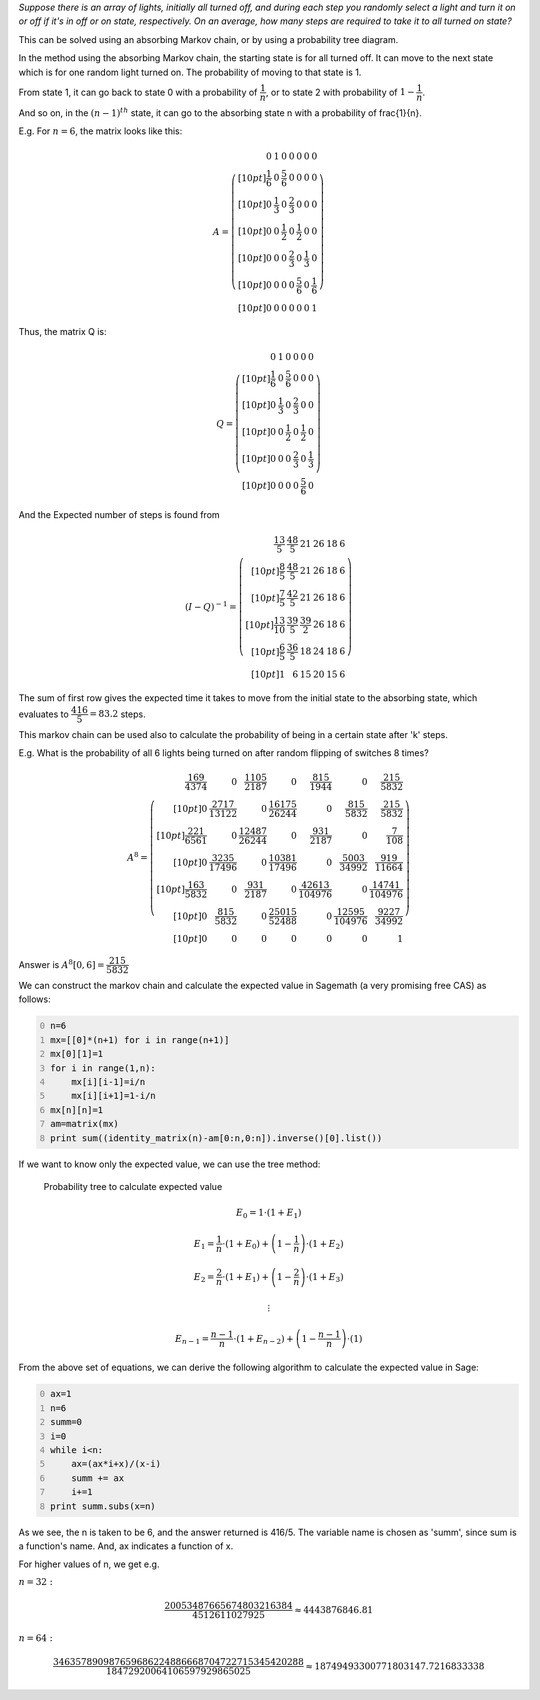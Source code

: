.. title: Average Number Of Switch Flips Required To Turn On All The Lights
.. slug: average-number-of-switch-flips-required-to-turn-on-all-the-lights
.. date: 2014-01-18 10:51:51 UTC+05:30
.. tags: mathjax
.. category: 
.. link: 
.. description: 
.. type: text

*Suppose there is an array of lights, initially all turned off, and during each step you randomly select a light and turn it on or off if it's in off or on state, respectively. On an average, how many steps are required to take it to all turned on state?*

This can be solved using an absorbing Markov chain, or by using a probability tree diagram.

In the method using the absorbing Markov chain, the starting state is for all turned off.
It can move to the next state which is for one random light turned on. The probability of moving to that state is 1.

From state 1, it can go back to state 0 with a probability of :math:`\dfrac{1}{n}`, or to state 2 with probability of :math:`1-\dfrac{1}{n}`.

And so on, in the :math:`(n-1)^{th}` state, it can go to the absorbing state n with a probability of \frac{1}{n}.

E.g. For :math:`n=6`, the matrix looks like this:



.. math::

    A=\left(\begin{array}{rrrrrrr}
    0 & 1 & 0 & 0 & 0 & 0 & 0 \\[10pt]
    \dfrac{1}{6} & 0 & \dfrac{5}{6} & 0 & 0 & 0 & 0 \\[10pt]
    0 & \dfrac{1}{3} & 0 & \dfrac{2}{3} & 0 & 0 & 0 \\[10pt]
    0 & 0 & \dfrac{1}{2} & 0 & \dfrac{1}{2} & 0 & 0 \\[10pt]
    0 & 0 & 0 & \dfrac{2}{3} & 0 & \dfrac{1}{3} & 0 \\[10pt]
    0 & 0 & 0 & 0 & \dfrac{5}{6} & 0 & \dfrac{1}{6} \\[10pt]
    0 & 0 & 0 & 0 & 0 & 0 & 1
    \end{array}\right)

Thus, the matrix Q is:



.. math::

    Q=\left(\begin{array}{rrrrrr}
    0 & 1 & 0 & 0 & 0 & 0 \\[10pt]
    \dfrac{1}{6} & 0 & \dfrac{5}{6} & 0 & 0 & 0 \\[10pt]
    0 & \dfrac{1}{3} & 0 & \dfrac{2}{3} & 0 & 0 \\[10pt]
    0 & 0 & \dfrac{1}{2} & 0 & \dfrac{1}{2} & 0 \\[10pt]
    0 & 0 & 0 & \dfrac{2}{3} & 0 & \dfrac{1}{3} \\[10pt]
    0 & 0 & 0 & 0 & \dfrac{5}{6} & 0
    \end{array}\right)

And the Expected number of steps is found from


.. math::

    (I-Q)^{-1} = \left(\begin{array}{rrrrrr}
    \dfrac{13}{5} & \dfrac{48}{5} & 21 & 26 & 18 & 6 \\[10pt]
    \dfrac{8}{5} & \dfrac{48}{5} & 21 & 26 & 18 & 6 \\[10pt]
    \dfrac{7}{5} & \dfrac{42}{5} & 21 & 26 & 18 & 6 \\[10pt]
    \dfrac{13}{10} & \dfrac{39}{5} & \dfrac{39}{2} & 26 & 18
    & 6 \\[10pt]
    \dfrac{6}{5} & \dfrac{36}{5} & 18 & 24 & 18 & 6 \\[10pt]
    1 & 6 & 15 & 20 & 15 & 6
    \end{array}\right)

The sum of first row gives the expected time it takes to move from the initial state to the absorbing state, which evaluates to :math:`\dfrac{416}{5} = 83.2` steps.

This markov chain can be used also to calculate the probability of being in a certain state after 'k' steps.

E.g. What is the probability of all 6 lights being turned on after random flipping of switches 8 times?



.. math::

    A^8=\left(\begin{array}{rrrrrrr}
    \dfrac{169}{4374} & 0 & \dfrac{1105}{2187} & 0 & \dfrac{815}{1944} & 0 & \dfrac{215}{5832} \\[10pt]
    0 & \dfrac{2717}{13122} & 0 & \dfrac{16175}{26244} & 0 & \dfrac{815}{5832} & \dfrac{215}{5832} \\[10pt]
    \dfrac{221}{6561} & 0 & \dfrac{12487}{26244} & 0 & \dfrac{931}{2187} & 0 & \dfrac{7}{108} \\[10pt]
    0 & \dfrac{3235}{17496} & 0 & \dfrac{10381}{17496} & 0 & \dfrac{5003}{34992} & \dfrac{919}{11664} \\[10pt]
    \dfrac{163}{5832} & 0 & \dfrac{931}{2187} & 0 & \dfrac{42613}{104976} & 0 & \dfrac{14741}{104976} \\[10pt]
    0 & \dfrac{815}{5832} & 0 & \dfrac{25015}{52488} & 0 & \dfrac{12595}{104976} & \dfrac{9227}{34992} \\[10pt]
    0 & 0 & 0 & 0 & 0 & 0 & 1
    \end{array}\right)

Answer is :math:`A^8[0,6] = \dfrac{215}{5832}`

We can construct the markov chain and calculate the expected value in Sagemath (a very promising free CAS) as follows:



.. code-block:: python
    :number-lines: 0

    n=6
    mx=[[0]*(n+1) for i in range(n+1)]
    mx[0][1]=1
    for i in range(1,n):
        mx[i][i-1]=i/n
        mx[i][i+1]=1-i/n
    mx[n][n]=1
    am=matrix(mx)
    print sum((identity_matrix(n)-am[0:n,0:n]).inverse()[0].list())



If we want to know only the expected value, we can use the tree method:

.. figure:: ../../images/flip1.png

    Probability tree to calculate expected value



.. math::

    E_0=1\cdot(1+E_1)



.. math::

    E_1 = \dfrac{1}{n}\cdot(1+E_0)+\left(1-\dfrac{1}{n}\right)\cdot(1+E_2)



.. math::

    E_2=\dfrac{2}{n}\cdot(1+E_1)+\left(1-\dfrac{2}{n}\right)\cdot(1+E_3)



.. math::

    \vdots



.. math::

    E_{n-1}=\dfrac{n-1}{n}\cdot(1+E_{n-2})+\left(1-\dfrac{n-1}{n}\right)\cdot(1)

From the above set of equations, we can derive the following algorithm to calculate the expected value in Sage:


.. code-block:: python
    :number-lines: 0

    ax=1
    n=6
    summ=0
    i=0
    while i<n:
        ax=(ax*i+x)/(x-i)
        summ += ax
        i+=1
    print summ.subs(x=n)



As we see, the n is taken to be 6, and the answer returned is 416/5. The variable name is chosen as 'summ', since sum is a function's name. And, ax indicates a function of x.

For higher values of n, we get e.g.

:math:`n=32:`



.. math::

    \dfrac{20053487665674803216384}{4512611027925}\approx 4443876846.81

:math:`n=64:`



.. math::

    \dfrac{346357890987659686224886668704722715345420288}{18472920064106597929865025} \approx 18749493300771803147.7216833338
